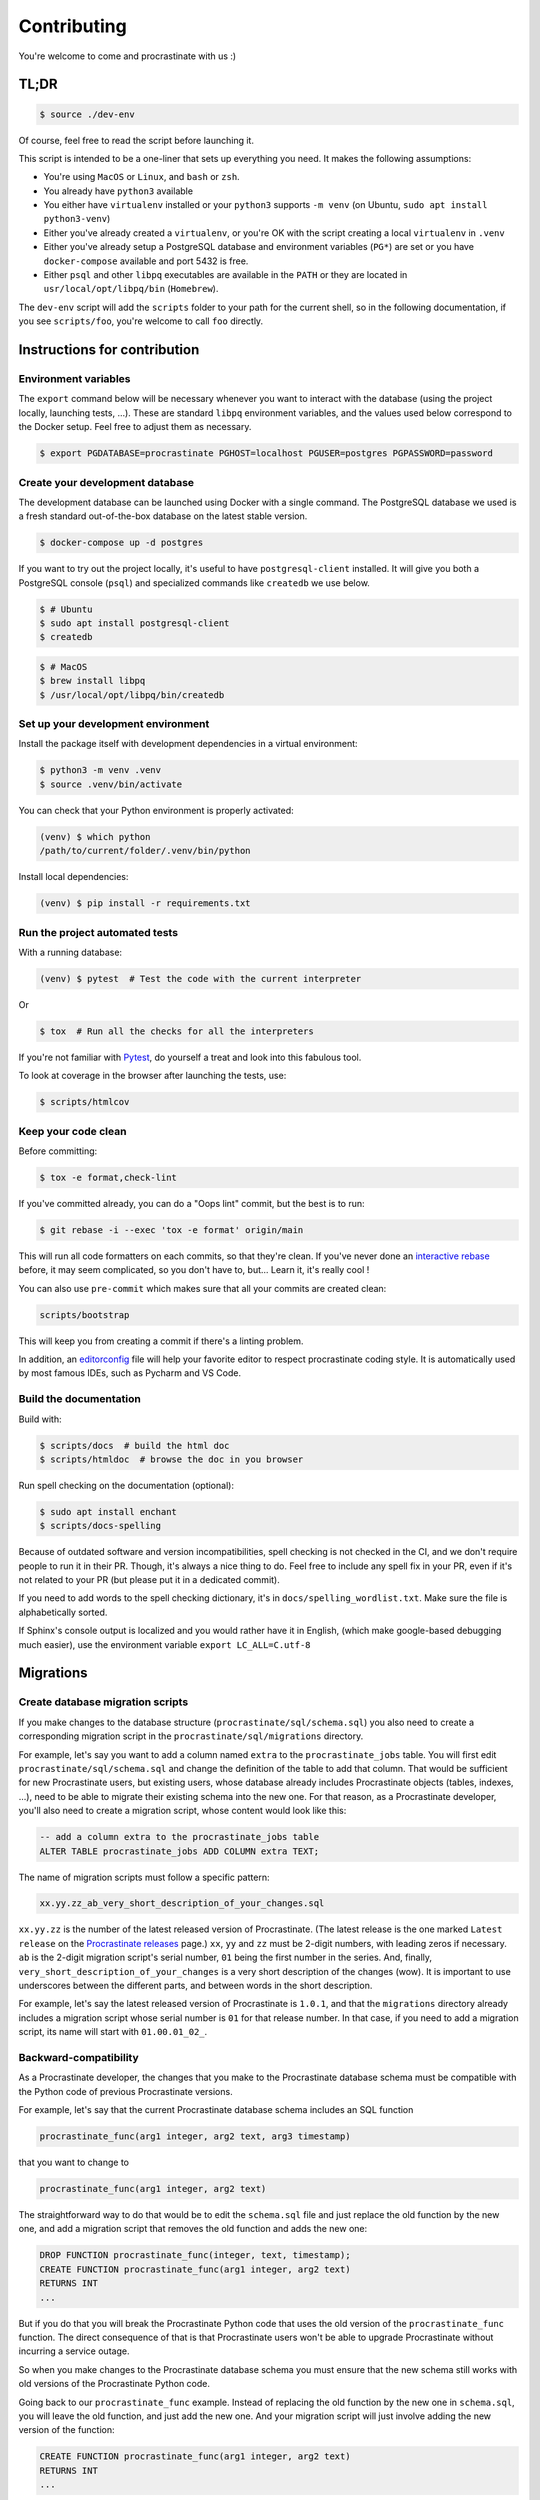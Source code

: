 Contributing
============

You're welcome to come and procrastinate with us :)

TL;DR
-----

.. code-block:: console

    $ source ./dev-env

Of course, feel free to read the script before launching it.

This script is intended to be a one-liner that sets up everything you need. It makes
the following assumptions:

- You're using ``MacOS`` or ``Linux``, and ``bash`` or ``zsh``.
- You already have ``python3`` available
- You either have ``virtualenv`` installed or your ``python3`` supports ``-m venv``
  (on Ubuntu, ``sudo apt install python3-venv``)
- Either you've already created a ``virtualenv``, or you're OK with the script creating
  a local ``virtualenv`` in ``.venv``
- Either you've already setup a PostgreSQL database and environment variables (``PG*``)
  are set or you have ``docker-compose`` available and port 5432 is free.
- Either ``psql`` and other ``libpq`` executables are available in the ``PATH`` or they
  are located in ``usr/local/opt/libpq/bin`` (``Homebrew``).

The ``dev-env`` script will add the ``scripts`` folder to your path for the current
shell, so in the following documentation, if you see ``scripts/foo``, you're welcome
to call ``foo`` directly.

Instructions for contribution
-----------------------------

Environment variables
^^^^^^^^^^^^^^^^^^^^^

The ``export`` command below will be necessary whenever you want to interact with
the database (using the project locally, launching tests, ...).
These are standard ``libpq`` environment variables, and the values used below correspond
to the Docker setup. Feel free to adjust them as necessary.

.. code-block:: console

    $ export PGDATABASE=procrastinate PGHOST=localhost PGUSER=postgres PGPASSWORD=password

Create your development database
^^^^^^^^^^^^^^^^^^^^^^^^^^^^^^^^

The development database can be launched using Docker with a single command.
The PostgreSQL database we used is a fresh standard out-of-the-box database
on the latest stable version.

.. code-block:: console

    $ docker-compose up -d postgres

If you want to try out the project locally, it's useful to have ``postgresql-client``
installed. It will give you both a PostgreSQL console (``psql``) and specialized
commands like ``createdb`` we use below.

.. code-block:: console

    $ # Ubuntu
    $ sudo apt install postgresql-client
    $ createdb

.. code-block:: console

    $ # MacOS
    $ brew install libpq
    $ /usr/local/opt/libpq/bin/createdb

Set up your development environment
^^^^^^^^^^^^^^^^^^^^^^^^^^^^^^^^^^^

Install the package itself with development dependencies in a virtual environment:

.. code-block:: console

    $ python3 -m venv .venv
    $ source .venv/bin/activate

You can check that your Python environment is properly activated:

.. code-block:: console

    (venv) $ which python
    /path/to/current/folder/.venv/bin/python

Install local dependencies:

.. code-block:: console

    (venv) $ pip install -r requirements.txt

Run the project automated tests
^^^^^^^^^^^^^^^^^^^^^^^^^^^^^^^

With a running database:

.. code-block:: console

    (venv) $ pytest  # Test the code with the current interpreter

Or

.. code-block:: console

    $ tox  # Run all the checks for all the interpreters

If you're not familiar with Pytest_, do yourself a treat and look into this fabulous
tool.

.. _Pytest: https://docs.pytest.org/en/latest/

To look at coverage in the browser after launching the tests, use:

.. code-block:: console

    $ scripts/htmlcov

Keep your code clean
^^^^^^^^^^^^^^^^^^^^

Before committing:

.. code-block:: console

    $ tox -e format,check-lint

If you've committed already, you can do a "Oops lint" commit, but the best is to run:

.. code-block:: console

    $ git rebase -i --exec 'tox -e format' origin/main

This will run all code formatters on each commits, so that they're clean.
If you've never done an `interactive rebase`_ before, it may seem complicated, so you
don't have to, but... Learn it, it's really cool !

.. _`interactive rebase`: https://git-scm.com/book/en/v2/Git-Tools-Rewriting-History

You can also use ``pre-commit`` which makes sure that all your commits are created
clean:

.. code-block:: console

    scripts/bootstrap

This will keep you from creating a commit if there's a linting problem.

In addition, an editorconfig_ file will help your favorite editor to respect
procrastinate coding style. It is automatically used by most famous IDEs, such as
Pycharm and VS Code.

.. _editorconfig: https://editorconfig.org/

Build the documentation
^^^^^^^^^^^^^^^^^^^^^^^

Build with:

.. code-block:: console

    $ scripts/docs  # build the html doc
    $ scripts/htmldoc  # browse the doc in you browser

Run spell checking on the documentation (optional):

.. code-block:: console

    $ sudo apt install enchant
    $ scripts/docs-spelling

Because of outdated software and version incompatibilities, spell checking is not
checked in the CI, and we don't require people to run it in their PR. Though, it's
always a nice thing to do. Feel free to include any spell fix in your PR, even if it's
not related to your PR (but please put it in a dedicated commit).

If you need to add words to the spell checking dictionary, it's in
``docs/spelling_wordlist.txt``. Make sure the file is alphabetically sorted.

If Sphinx's console output is localized and you would rather have it in English,
(which make google-based debugging much easier), use the environment variable
``export LC_ALL=C.utf-8``

Migrations
----------

Create database migration scripts
^^^^^^^^^^^^^^^^^^^^^^^^^^^^^^^^^

If you make changes to the database structure (``procrastinate/sql/schema.sql``) you
also need to create a corresponding migration script in the
``procrastinate/sql/migrations`` directory.

For example, let's say you want to add a column named ``extra`` to the
``procrastinate_jobs`` table. You will first edit ``procrastinate/sql/schema.sql`` and
change the definition of the table to add that column. That would be sufficient for new
Procrastinate users, but existing users, whose database already includes Procrastinate
objects (tables, indexes, ...), need to be able to migrate their existing schema into
the new one. For that reason, as a Procrastinate developer, you'll also need to create
a migration script, whose content would look like this:

.. code-block:: sql

    -- add a column extra to the procrastinate_jobs table
    ALTER TABLE procrastinate_jobs ADD COLUMN extra TEXT;

The name of migration scripts must follow a specific pattern:

.. code-block::

    xx.yy.zz_ab_very_short_description_of_your_changes.sql

``xx.yy.zz`` is the number of the latest released version of Procrastinate. (The latest
release is the one marked ``Latest release`` on the `Procrastinate releases`_ page.)
``xx``, ``yy`` and ``zz`` must be 2-digit numbers, with leading zeros if necessary.
``ab`` is the 2-digit migration script's serial number, ``01`` being the first number in
the series. And, finally, ``very_short_description_of_your_changes`` is a very short
description of the changes (wow). It is important to use underscores between the
different parts, and between words in the short description.

.. _`Procrastinate releases`: https://github.com/procrastinate-org/procrastinate/releases

For example, let's say the latest released version of Procrastinate is ``1.0.1``, and
that the ``migrations`` directory already includes a migration script whose serial
number is ``01`` for that release number. In that case, if you need to add a migration
script, its name will start with ``01.00.01_02_``.

Backward-compatibility
^^^^^^^^^^^^^^^^^^^^^^

As a Procrastinate developer, the changes that you make to the Procrastinate database
schema must be compatible with the Python code of previous Procrastinate versions.

For example, let's say that the current Procrastinate database schema includes an SQL
function

.. code-block:: sql

    procrastinate_func(arg1 integer, arg2 text, arg3 timestamp)

that you want to change to

.. code-block:: sql

    procrastinate_func(arg1 integer, arg2 text)

The straightforward way to do that would be to edit the ``schema.sql`` file and just
replace the old function by the new one, and add a migration script that removes the old
function and adds the new one:

.. code-block:: sql

    DROP FUNCTION procrastinate_func(integer, text, timestamp);
    CREATE FUNCTION procrastinate_func(arg1 integer, arg2 text)
    RETURNS INT
    ...

But if you do that you will break the Procrastinate Python code that uses the old
version of the ``procrastinate_func`` function. The direct consequence of that is
that Procrastinate users won't be able to upgrade Procrastinate without incurring
a service outage.

So when you make changes to the Procrastinate database schema you must ensure that the
new schema still works with old versions of the Procrastinate Python code.

Going back to our ``procrastinate_func`` example. Instead of replacing the old function
by the new one in ``schema.sql``, you will leave the old function, and just add the new
one. And your migration script will just involve adding the new version of the function:

.. code-block:: sql

    CREATE FUNCTION procrastinate_func(arg1 integer, arg2 text)
    RETURNS INT
    ...

The question that comes next is: when can the old version of ``procrastinate_func`` be
removed? Or more generally, when can the SQL compatibility layer be removed?

The answer is some time after the next major version of Procrastinate!

For example, if the current Procrastinate version is 1.5.0, the SQL compatibility layer
will be removed after 2.0.0 is released. The 2.0.0 release will be a pivot release, in
the sense that Procrastinate users who want to upgrade from, say, 1.5.0 to 2.5.0, will
need to upgrade from 1.5.0 to 2.0.0 first, and then from 2.0.0 to 2.5.0. And they will
always migrate the database schema before updating the code.

The task of removing the SQL compatibility layer after the release of a major version
(e.g. 2.0.0) is the responsibility of Procrastinate maintainers. More specifically, for
the 2.1.0 release, Procrastinate maintainers will need to edit ``schema.sql`` and remove
the SQL compatibility layer.

But, as a standard developer, when you make changes to the Procrastinate database schema
that involves leaving or adding SQL statements for compatibility reasons, it's a good
idea to add a migration script for the removal of the SQL compatibility layer. This will
greatly help the Procrastinate maintainers.

For example, let's say the current released version of Procrastinate is 1.5.0, and you
want to change the signature of ``procrastinate_func`` as described above. You will add
a ``1.5.0`` migration script (e.g.
``01.05.00_01_add_new_version_procrastinate_func.sql``) that adds the new version of
the function, as already described above. And you will also add a ``2.0.0`` migration
script (e.g. ``02.00.00_01_remove_old_version_procrastinate_func.sql``) that takes
care of removing the old version of the function:

.. code-block:: sql

    DROP FUNCTION procrastinate_func(integer, text, timestamp);

In this way, you provide the new SQL code, the compatibility layer, and the migration
for the removal of the compatibility layer.

.. note::

    The migration scripts that remove the SQL compatibility code are to be added to the
    ``future_migrations`` directory instead of the ``migrations`` directory. And it will
    be the responsibility of Procrastinate maintainers to move them to the
    ``migrations`` directory after the next major release.

Migration tests
^^^^^^^^^^^^^^^

The continuous integration contains tests that will check that the schema and the
migrations succeed in producing the same database structure. The migration tests are
included in the normal test suite, but you can run them specifically with:

.. code-block:: console

    (venv) $ pytest tests/migration

Try our demo
------------

With a running database, and its schema installed:

.. code-block:: console

    (venv) $ export PROCRASTINATE_APP=procrastinate_demo.app.app
    (venv) $ procrastinate schema --apply

schedule some tasks with a script:

.. code-block:: console

    (venv) $ python -m procrastinate_demo

Or from the command line:

.. code-block:: console

    procrastinate defer procrastinate_demo.tasks.sum '{"a": 3, "b": 5}'
    procrastinate defer procrastinate_demo.tasks.sum '{"a": 5, "b": 7}'
    procrastinate defer procrastinate_demo.tasks.sum '{"a": 5, "b": "}")'
    procrastinate defer procrastinate_demo.tasks.sum_plus_one '{"a": 4, "b": 7}'
    procrastinate defer --lock a procrastinate_demo.tasks.sleep '{"i": 2}'
    procrastinate defer --lock a procrastinate_demo.tasks.sleep '{"i": 3}'
    procrastinate defer --lock a procrastinate_demo.tasks.sleep '{"i": 4}'
    procrastinate defer procrastinate_demo.tasks.random_fail '{}'

Launch a worker with:

.. code-block:: console

    (venv) $ procrastinate worker


Use Docker for Procrastinate development
----------------------------------------

In the development setup described above, Procrastinate, its dependencies, and the
development tools (``tox``, ``black``, ``pytest``, etc.) are installed in a virtual
Python environment on the host system. Alternatively, they can be installed in a Docker
image, and Procrastinate and all the development tools can be run in Docker containers.
Docker is useful when you can't, or don't want to, install system requirements.

This section shows, through ``docker-compose`` command examples, how to test and run
Procrastinate in Docker.

Build the ``procrastinate`` Docker image:

.. code-block:: console

    $ export UID GID
    $ docker-compose build procrastinate

Run the automated tests:

.. code-block:: console

    $ docker-compose run --rm procrastinate pytest

Docker Compose is configured (in ``docker-compose.yml``) to mount the local directory on
the host system onto ``/src`` in the container. This means that local
changes made to the Procrastinate code are visible in Procrastinate containers.

The ``UID`` and ``GID`` environment variables are set and exported for the Procrastinate
container to be run with the current user id and group id. If not set or exported, the
Procrastinate container will run as root, and files owned by root may be created in the
developer's working directory.

In the definition of the ``procrastinate`` service in ``docker-compose.yml`` the
``PROCRASTINATE_APP`` variable is set to ``procrastinate_demo.app.app`` (the
Procrastinate demo application). So ``procrastinate`` commands run in Procrastinate
containers are always run as if they were passed ``--app procrastinate_demo.app.app``.

Run the ``procrastinate`` command :

.. code-block:: console

    $ docker-compose run --rm procrastinate procrastinate -h

Apply the Procrastinate database schema:

.. code-block:: console

    $ docker-compose run --rm procrastinate procrastinate schema --apply

Run the Procrastinate healthchecks:

.. code-block:: console

    $ docker-compose run --rm procrastinate procrastinate healthchecks

Start a Procrastinate worker (``-d`` used to start the container in detached mode):

.. code-block:: console

    $ docker-compose up -d procrastinate

Run a command (``bash`` here) in the Procrastinate worker container just started:

.. code-block:: console

    $ docker-compose exec procrastinate bash

Watch the Procrastinate worker logs:

.. code-block:: console

    $ docker-compose logs -ft procrastinate

Use the ``procrastinate defer`` command to create a job:

.. code-block:: console

    $ docker-compose run --rm procrastinate procrastinate defer procrastinate_demo.tasks.sum '{"a":3, "b": 5}'

Or run the demo main file:

.. code-block:: console

    $ docker-compose run --rm procrastinate python -m procrastinate_demo

Stop and remove all the containers (including the ``postgres`` container):

.. code-block:: console

    $ docker-compose down

Wait, there are ``async`` and ``await`` keywords everywhere!?
-------------------------------------------------------------

Yes, in order to provide both a synchronous **and** asynchronous API, Procrastinate
needs to be asynchronous at core.

We're using a trick to avoid implementing two almost identical APIs for synchronous
and asynchronous usage. Find out more in the documentation, in the Discussions
section. If you need information on how to work with asynchronous Python, check out:

- The official documentation: https://docs.python.org/3/library/asyncio.html
- A more accessible guide by Brad Solomon: https://realpython.com/async-io-python/

Things that could be done more cleanly
--------------------------------------

As much as we'd like for our boilerplate to be perfect, there are still
small things that can be improved:

- mypy dependencies in pre-commit, we need to duplicate them. Though
  this time, there is a script (``scripts/typing-package-versions``) that gives
  you the lines to paste in ``.pre-commit-config.yaml``. It's still expected to
  be done manually though.

Core contributor additional documentation
-----------------------------------------

Issues
^^^^^^

Please remember to tag Issues with appropriate labels.

Pull Requests
^^^^^^^^^^^^^

PR labels help ``release-drafter`` pre-fill the next release draft. They're not
mandatory, but releasing will be easier if they're present.

Release a new version
^^^^^^^^^^^^^^^^^^^^^

There should be an active Release Draft with the changelog in GitHub releases. Make
relevant edits to the changelog, (see ``TODO``) including listing the migrations
for the release. Click on Release, that's it, the rest is automated.

When creating the release, GitHub will save the release info and create a tag with
the provided version. The new tag will be seen by GitHub Actions, which will then
create a wheel (using the tag as version number, thanks to our ``setup.py``), and push
it to PyPI (using the new API tokens). That tag should also trigger a ReadTheDocs
build, which will read GitHub releases (thanks to our ``changelog`` extension)
which will  write the changelog in the published documentation (transformed from
``Markdown`` to ``RestructuredText``).

After a new major version is released (e.g. ``2.0.0``), in preparation for the next
minor release (``2.1.0``), the migration scripts in the ``future_migrations`` directory
that remove the SQL compatibility code must be moved to the ``migrations`` directory.
And the ``schema.sql`` file must be updated accordingly.

.. note::

    If you need to edit the name or body of a release in the GitHub UI, don't forget to
    also rebuild the stable and latest doc on readthedocs__.


.. __: https://readthedocs.org/projects/procrastinate/
